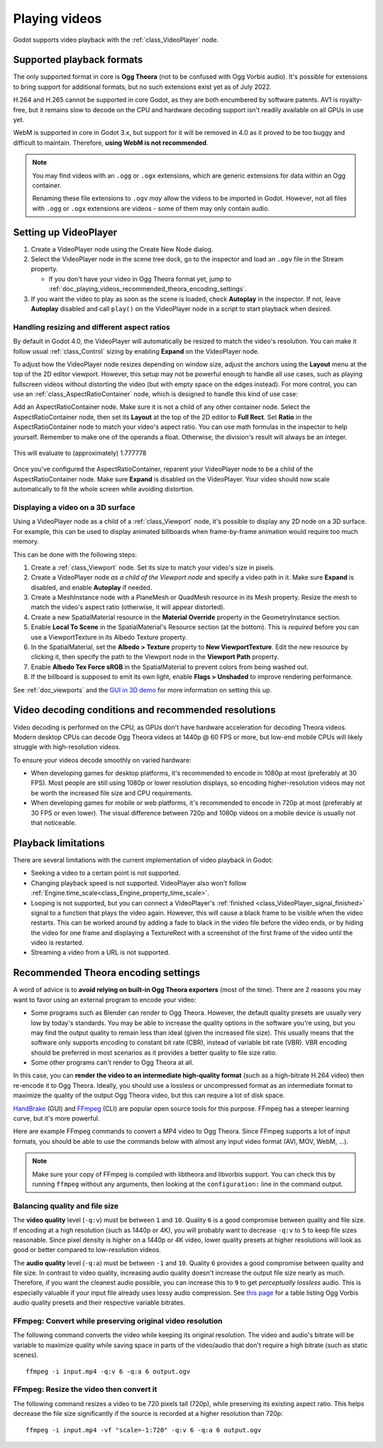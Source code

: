 .. _doc_playing_videos:

Playing videos
==============

Godot supports video playback with the :ref:`class_VideoPlayer` node.

Supported playback formats
--------------------------

The only supported format in core is **Ogg Theora** (not to be confused with Ogg
Vorbis audio). It's possible for extensions to bring support for additional
formats, but no such extensions exist yet as of July 2022.

H.264 and H.265 cannot be supported in core Godot, as they are both encumbered
by software patents. AV1 is royalty-free, but it remains slow to decode on the
CPU and hardware decoding support isn't readily available on all GPUs in use
yet.

WebM is supported in core in Godot 3.x, but support for it will be removed in 4.0
as it proved to be too buggy and difficult to maintain.
Therefore, **using WebM is not recommended**.

.. note::

    You may find videos with an ``.ogg`` or ``.ogx`` extensions, which are generic
    extensions for data within an Ogg container.

    Renaming these file extensions to ``.ogv`` *may* allow the videos to be
    imported in Godot. However, not all files with ``.ogg`` or ``.ogx``
    extensions are videos - some of them may only contain audio.

Setting up VideoPlayer
----------------------------

1. Create a VideoPlayer node using the Create New Node dialog.
2. Select the VideoPlayer node in the scene tree dock, go to the inspector
   and load an ``.ogv`` file in the Stream property.

   - If you don't have your video in Ogg Theora format yet, jump to
     :ref:`doc_playing_videos_recommended_theora_encoding_settings`.

3. If you want the video to play as soon as the scene is loaded, check
   **Autoplay** in the inspector. If not, leave **Autoplay** disabled and call
   ``play()`` on the VideoPlayer node in a script to start playback when
   desired.

Handling resizing and different aspect ratios
^^^^^^^^^^^^^^^^^^^^^^^^^^^^^^^^^^^^^^^^^^^^^

By default in Godot 4.0, the VideoPlayer will automatically be resized to match
the video's resolution. You can make it follow usual :ref:`class_Control` sizing
by enabling **Expand** on the VideoPlayer node.

To adjust how the VideoPlayer node resizes depending on window size,
adjust the anchors using the **Layout** menu at the top of the 2D editor
viewport. However, this setup may not be powerful enough to handle all use
cases, such as playing fullscreen videos without distorting the video (but with
empty space on the edges instead). For more control, you can use an
:ref:`class_AspectRatioContainer` node, which is designed to handle this kind of
use case:

Add an AspectRatioContainer node. Make sure it is not a child of any other
container node. Select the AspectRatioContainer node, then set its **Layout** at
the top of the 2D editor to **Full Rect**. Set **Ratio** in the
AspectRatioContainer node to match your video's aspect ratio. You can use math
formulas in the inspector to help yourself. Remember to make one of the operands
a float. Otherwise, the division's result will always be an integer.

.. figure:: img/playing_videos_aspect_ratio_container.png
   :figclass: figure-w480
   :align: center
   :alt: AspectRatioContainer's Ratio property being modified in the editor inspector

   This will evaluate to (approximately) 1.777778

Once you've configured the AspectRatioContainer, reparent your VideoPlayer
node to be a child of the AspectRatioContainer node. Make sure **Expand** is
disabled on the VideoPlayer. Your video should now scale automatically
to fit the whole screen while avoiding distortion.

.. seealso::

    See :ref:`doc_multiple_resolutions` for more tips on supporting multiple
    aspect ratios in your project.

Displaying a video on a 3D surface
^^^^^^^^^^^^^^^^^^^^^^^^^^^^^^^^^^

Using a VideoPlayer node as a child of a :ref:`class_Viewport` node,
it's possible to display any 2D node on a 3D surface. For example, this can be
used to display animated billboards when frame-by-frame animation would require
too much memory.

This can be done with the following steps:

1. Create a :ref:`class_Viewport` node. Set its size to match your video's size
   in pixels.
2. Create a VideoPlayer node *as a child of the Viewport node* and specify
   a video path in it. Make sure **Expand** is disabled, and enable **Autoplay** if needed.
3. Create a MeshInstance node with a PlaneMesh or QuadMesh resource in its Mesh property.
   Resize the mesh to match the video's aspect ratio (otherwise, it will appear distorted).
4. Create a new SpatialMaterial resource in the **Material Override** property
   in the GeometryInstance section.
5. Enable **Local To Scene** in the SpatialMaterial's Resource section (at the bottom).
   This is *required* before you can use a ViewportTexture in its Albedo Texture property.
6. In the SpatialMaterial, set the **Albedo > Texture** property to **New ViewportTexture**.
   Edit the new resource by clicking it, then specify the path to the Viewport node
   in the **Viewport Path** property.
7. Enable **Albedo Tex Force sRGB** in the SpatialMaterial to prevent colors
   from being washed out.
8. If the billboard is supposed to emit its own light, enable
   **Flags > Unshaded** to improve rendering performance.

See :ref:`doc_viewports` and the
`GUI in 3D demo <https://github.com/godotengine/godot-demo-projects/tree/master/viewport/gui_in_3d>`__
for more information on setting this up.

Video decoding conditions and recommended resolutions
-----------------------------------------------------

Video decoding is performed on the CPU, as GPUs don't have hardware acceleration
for decoding Theora videos. Modern desktop CPUs can decode Ogg Theora videos at
1440p @ 60 FPS or more, but low-end mobile CPUs will likely struggle with
high-resolution videos.

To ensure your videos decode smoothly on varied hardware:

- When developing games for desktop platforms, it's recommended to encode in
  1080p at most (preferably at 30 FPS). Most people are still using 1080p or
  lower resolution displays, so encoding higher-resolution videos may not be
  worth the increased file size and CPU requirements.
- When developing games for mobile or web platforms, it's recommended to encode
  in 720p at most (preferably at 30 FPS or even lower). The visual difference
  between 720p and 1080p videos on a mobile device is usually not that
  noticeable.

Playback limitations
--------------------

There are several limitations with the current implementation of video playback in Godot:

- Seeking a video to a certain point is not supported.
- Changing playback speed is not supported. VideoPlayer also won't follow
  :ref:`Engine.time_scale<class_Engine_property_time_scale>`.
- Looping is not supported, but you can connect a VideoPlayer's
  :ref:`finished <class_VideoPlayer_signal_finished>` signal to a function
  that plays the video again. However, this will cause a black frame to be
  visible when the video restarts. This can be worked around by adding a fade to
  black in the video file before the video ends, or by hiding the video for one
  frame and displaying a TextureRect with a screenshot of the first frame of the
  video until the video is restarted.
- Streaming a video from a URL is not supported.

.. _doc_playing_videos_recommended_theora_encoding_settings:

Recommended Theora encoding settings
------------------------------------

A word of advice is to **avoid relying on built-in Ogg Theora exporters** (most of the time).
There are 2 reasons you may want to favor using an external program to encode your video:

- Some programs such as Blender can render to Ogg Theora. However, the default
  quality presets are usually very low by today's standards. You may be able to
  increase the quality options in the software you're using, but you may find
  the output quality to remain less than ideal (given the increased file size).
  This usually means that the software only supports encoding to constant bit
  rate (CBR), instead of variable bit rate (VBR). VBR encoding should be
  preferred in most scenarios as it provides a better quality to file size
  ratio.
- Some other programs can't render to Ogg Theora at all.

In this case, you can **render the video to an intermediate high-quality format**
(such as a high-bitrate H.264 video) then re-encode it to Ogg Theora. Ideally,
you should use a lossless or uncompressed format as an intermediate format to
maximize the quality of the output Ogg Theora video, but this can require a lot
of disk space.

`HandBrake <https://handbrake.fr/>`__
(GUI) and `FFmpeg <https://ffmpeg.org/>`__ (CLI) are popular open source tools
for this purpose. FFmpeg has a steeper learning curve, but it's more powerful.

Here are example FFmpeg commands to convert a MP4 video to Ogg Theora. Since
FFmpeg supports a lot of input formats, you should be able to use the commands
below with almost any input video format (AVI, MOV, WebM, …).

.. note::

   Make sure your copy of FFmpeg is compiled with libtheora and libvorbis support.
   You can check this by running ``ffmpeg`` without any arguments, then looking
   at the ``configuration:`` line in the command output.

Balancing quality and file size
^^^^^^^^^^^^^^^^^^^^^^^^^^^^^^^

The **video quality** level (``-q:v``) must be between ``1`` and ``10``. Quality
``6`` is a good compromise between quality and file size. If encoding at a high
resolution (such as 1440p or 4K), you will probably want to decrease ``-q:v`` to
``5`` to keep file sizes reasonable. Since pixel density is higher on a 1440p or
4K video, lower quality presets at higher resolutions will look as good or
better compared to low-resolution videos.

The **audio quality** level (``-q:a``) must be between ``-1`` and ``10``. Quality
``6`` provides a good compromise between quality and file size. In contrast to
video quality, increasing audio quality doesn't increase the output file size
nearly as much. Therefore, if you want the cleanest audio possible, you can
increase this to ``9`` to get *perceptually lossless* audio. This is especially
valuable if your input file already uses lossy audio compression. See
`this page <https://wiki.hydrogenaud.io/index.php?title=Recommended_Ogg_Vorbis#Recommended_Encoder_Settings>`__
for a table listing Ogg Vorbis audio quality presets and their respective
variable bitrates.

FFmpeg: Convert while preserving original video resolution
^^^^^^^^^^^^^^^^^^^^^^^^^^^^^^^^^^^^^^^^^^^^^^^^^^^^^^^^^^

The following command converts the video while keeping its original resolution.
The video and audio's bitrate will be variable to maximize quality while saving
space in parts of the video/audio that don't require a high bitrate (such as
static scenes).

::

    ffmpeg -i input.mp4 -q:v 6 -q:a 6 output.ogv

FFmpeg: Resize the video then convert it
^^^^^^^^^^^^^^^^^^^^^^^^^^^^^^^^^^^^^^^^

The following command resizes a video to be 720 pixels tall (720p), while
preserving its existing aspect ratio. This helps decrease the file size
significantly if the source is recorded at a higher resolution than 720p:

::

    ffmpeg -i input.mp4 -vf "scale=-1:720" -q:v 6 -q:a 6 output.ogv
